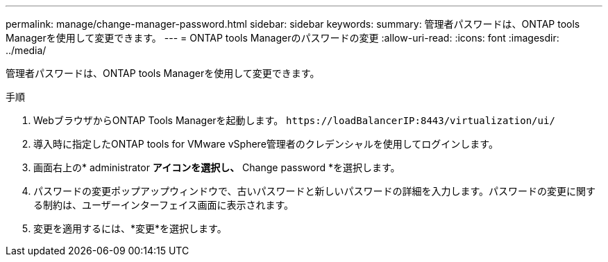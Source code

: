 ---
permalink: manage/change-manager-password.html 
sidebar: sidebar 
keywords:  
summary: 管理者パスワードは、ONTAP tools Managerを使用して変更できます。 
---
= ONTAP tools Managerのパスワードの変更
:allow-uri-read: 
:icons: font
:imagesdir: ../media/


[role="lead"]
管理者パスワードは、ONTAP tools Managerを使用して変更できます。

.手順
. WebブラウザからONTAP Tools Managerを起動します。 `\https://loadBalancerIP:8443/virtualization/ui/`
. 導入時に指定したONTAP tools for VMware vSphere管理者のクレデンシャルを使用してログインします。
. 画面右上の* administrator *アイコンを選択し、* Change password *を選択します。
. パスワードの変更ポップアップウィンドウで、古いパスワードと新しいパスワードの詳細を入力します。パスワードの変更に関する制約は、ユーザーインターフェイス画面に表示されます。
. 変更を適用するには、*変更*を選択します。


